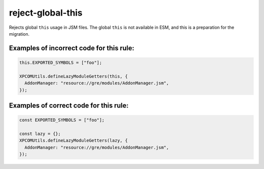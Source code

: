 reject-global-this
======================

Rejects global ``this`` usage in JSM files.  The global ``this`` is not
available in ESM, and this is a preparation for the migration.

Examples of incorrect code for this rule:
-----------------------------------------

.. code-block:: js

    this.EXPORTED_SYMBOLS = ["foo"];

    XPCOMUtils.defineLazyModuleGetters(this, {
      AddonManager: "resource://gre/modules/AddonManager.jsm",
    });


Examples of correct code for this rule:
---------------------------------------

.. code-block:: js

    const EXPORTED_SYMBOLS = ["foo"];

    const lazy = {};
    XPCOMUtils.defineLazyModuleGetters(lazy, {
      AddonManager: "resource://gre/modules/AddonManager.jsm",
    });
